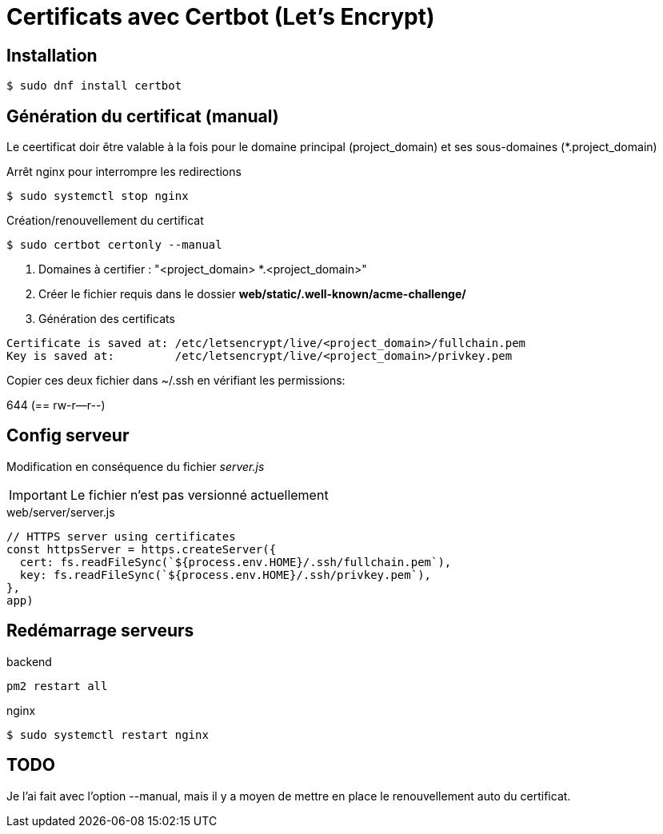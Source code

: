 # Certificats avec Certbot (Let's Encrypt)

## Installation

[source, bash]
----
$ sudo dnf install certbot
----


## Génération du certificat (manual)

Le ceertificat doir être valable à la fois pour le domaine principal
(project_domain) et ses sous-domaines (*.project_domain)

Arrêt nginx pour interrompre les redirections
----
$ sudo systemctl stop nginx
----

Création/renouvellement du certificat
----
$ sudo certbot certonly --manual
----

1. Domaines à certifier : "<project_domain> *.<project_domain>"
2. Créer le fichier requis dans le dossier *web/static/.well-known/acme-challenge/*
3. Génération des certificats

[source, bash]
----
Certificate is saved at: /etc/letsencrypt/live/<project_domain>/fullchain.pem
Key is saved at:         /etc/letsencrypt/live/<project_domain>/privkey.pem
----

Copier ces deux fichier dans ~/.ssh en vérifiant les permissions:

644 (== rw-r--r--)

## Config serveur

Modification en conséquence du fichier _server.js_

IMPORTANT: Le fichier n'est pas versionné actuellement

.web/server/server.js

----
// HTTPS server using certificates
const httpsServer = https.createServer({
  cert: fs.readFileSync(`${process.env.HOME}/.ssh/fullchain.pem`),
  key: fs.readFileSync(`${process.env.HOME}/.ssh/privkey.pem`),
},
app)

----

## Redémarrage serveurs
backend
----
pm2 restart all
----
nginx

----
$ sudo systemctl restart nginx
----

## TODO

Je l'ai fait avec l'option --manual, mais il y a moyen de mettre en place le renouvellement auto du certificat.
